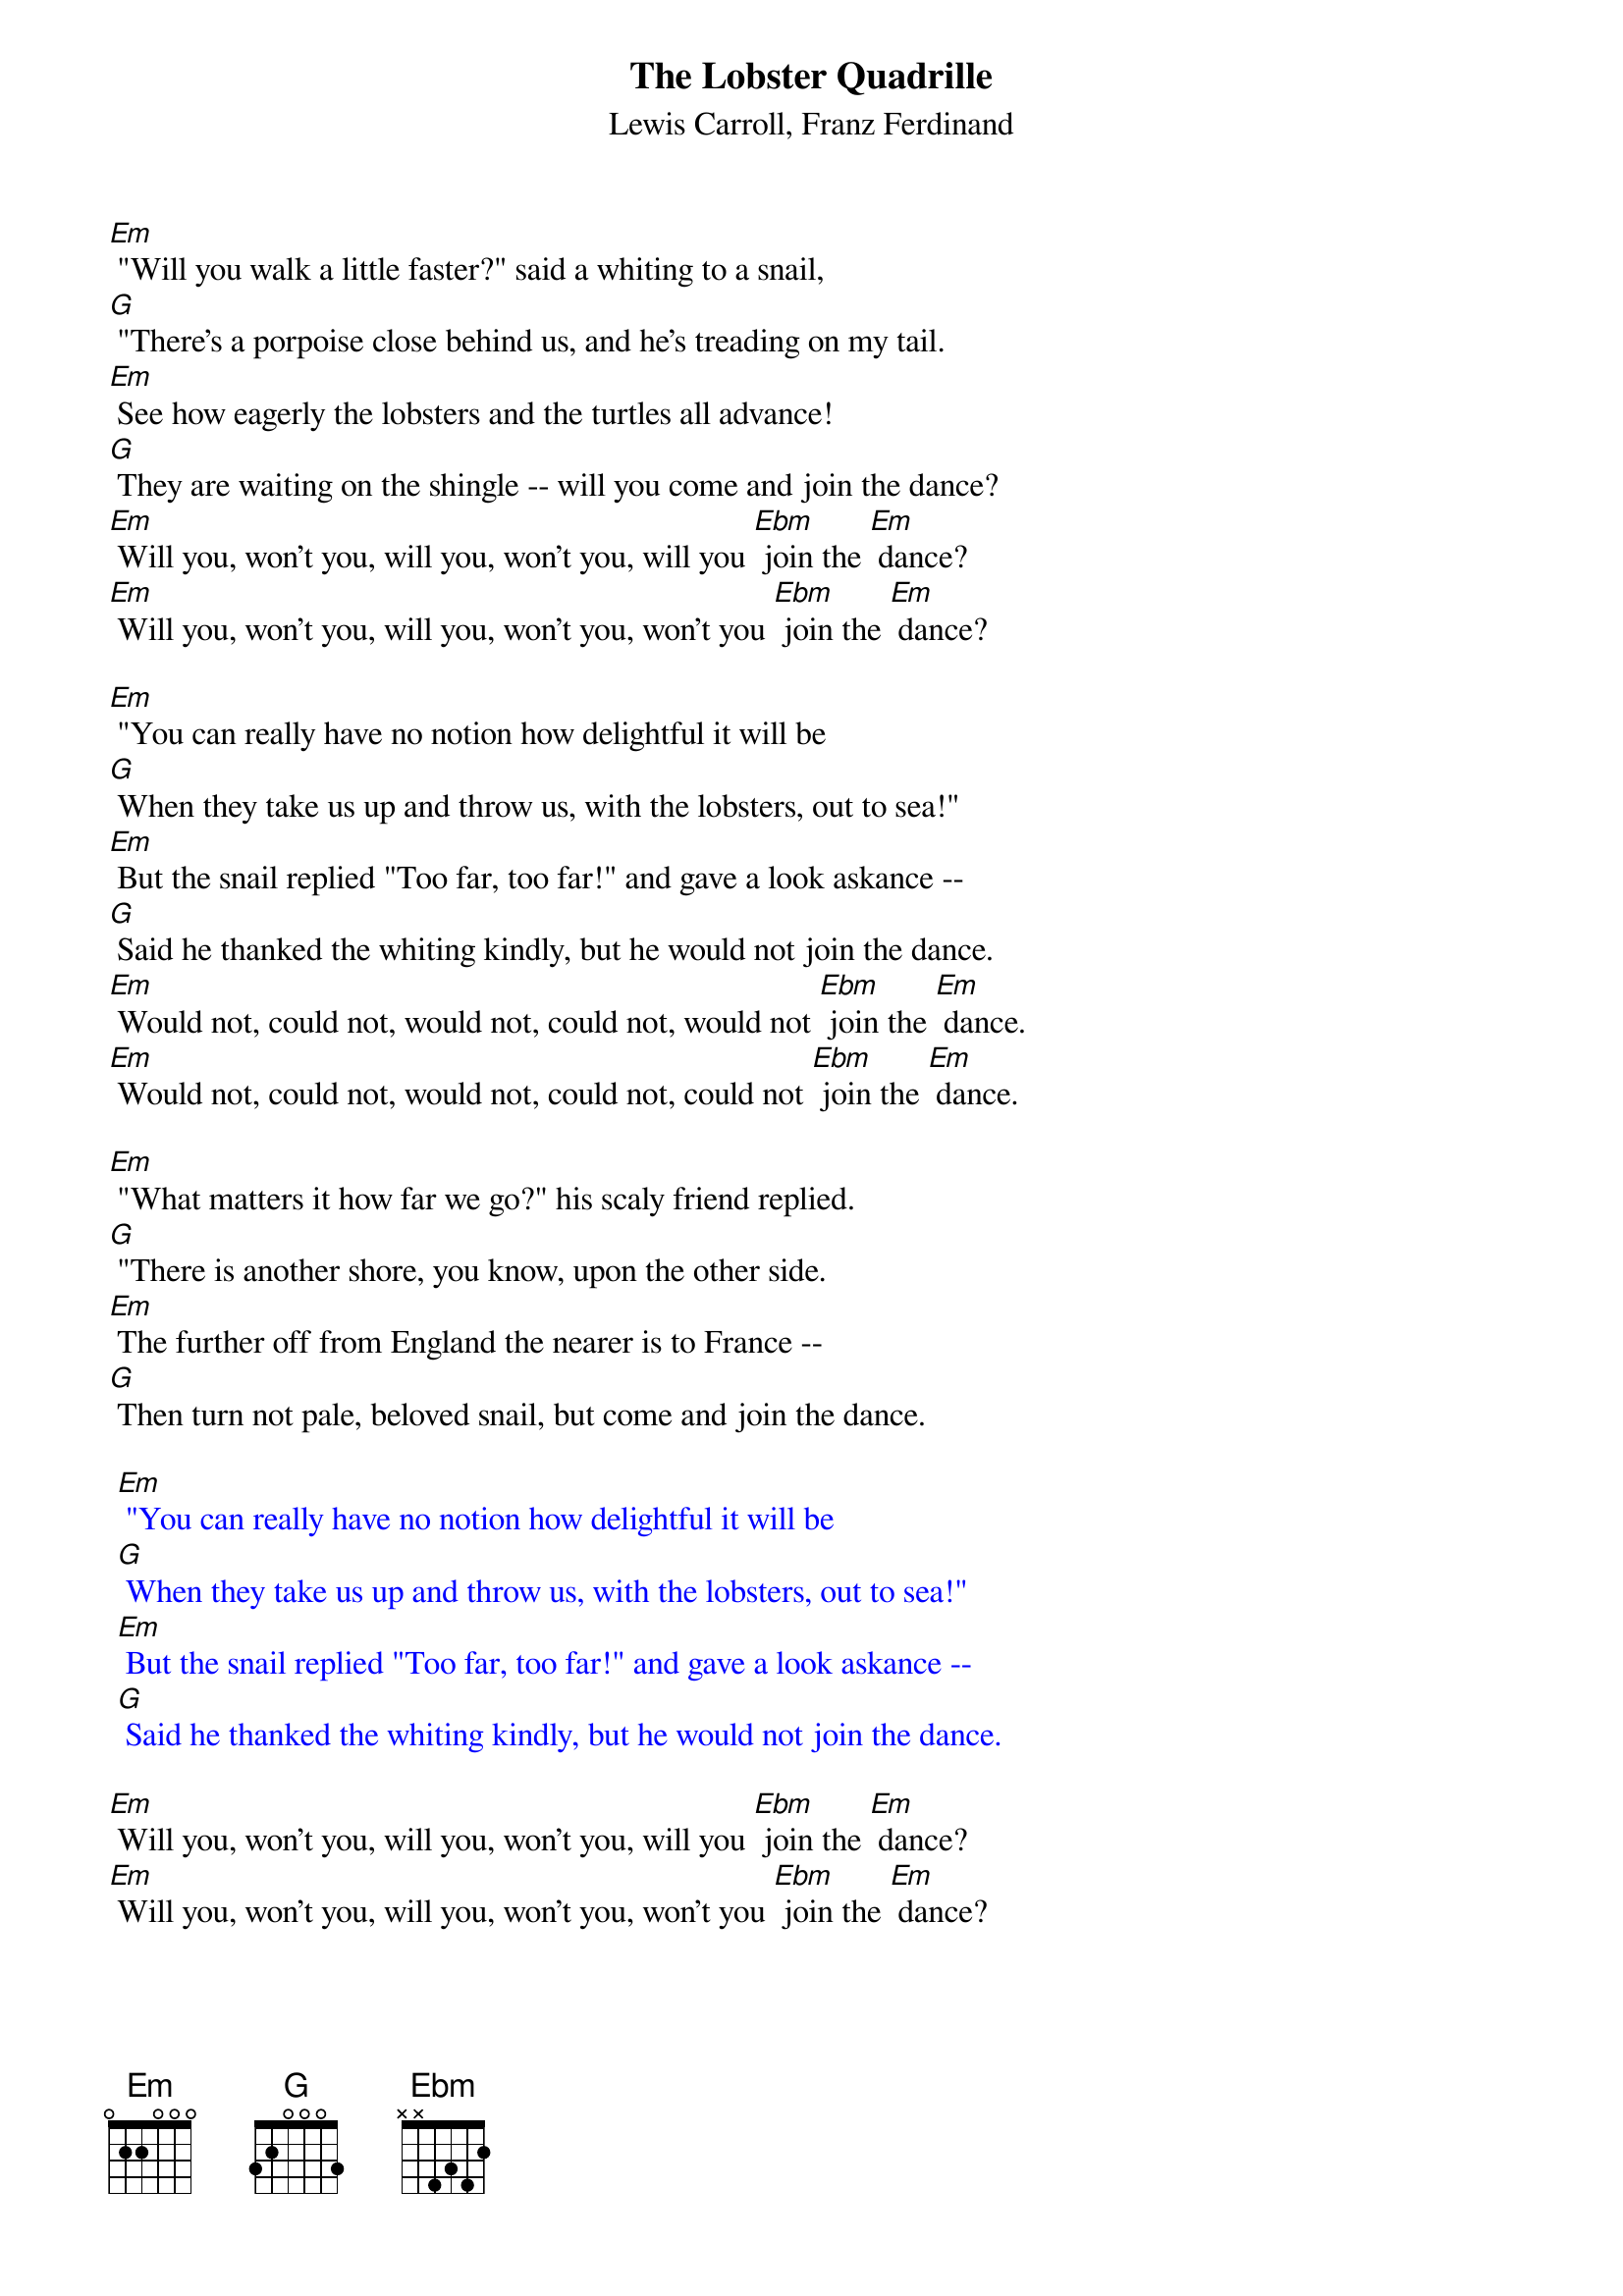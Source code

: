 {t: The Lobster Quadrille}
{st: Lewis Carroll, Franz Ferdinand}

[Em] "Will you walk a little faster?" said a whiting to a snail,
[G] "There's a porpoise close behind us, and he's treading on my tail.
[Em] See how eagerly the lobsters and the turtles all advance!
[G] They are waiting on the shingle -- will you come and join the dance?
[Em] Will you, won't you, will you, won't you, will you [Ebm] join the [Em] dance?
[Em] Will you, won't you, will you, won't you, won't you [Ebm] join the [Em] dance?

[Em] "You can really have no notion how delightful it will be
[G] When they take us up and throw us, with the lobsters, out to sea!"
[Em] But the snail replied "Too far, too far!" and gave a look askance --
[G] Said he thanked the whiting kindly, but he would not join the dance.
[Em] Would not, could not, would not, could not, would not [Ebm] join the [Em] dance.
[Em] Would not, could not, would not, could not, could not [Ebm] join the [Em] dance.

[Em] "What matters it how far we go?" his scaly friend replied.
[G] "There is another shore, you know, upon the other side.
[Em] The further off from England the nearer is to France --
[G] Then turn not pale, beloved snail, but come and join the dance.

{textcolour: blue}
 [Em] "You can really have no notion how delightful it will be
 [G] When they take us up and throw us, with the lobsters, out to sea!"
 [Em] But the snail replied "Too far, too far!" and gave a look askance --
 [G] Said he thanked the whiting kindly, but he would not join the dance.
{textcolour}

[Em] Will you, won't you, will you, won't you, will you [Ebm] join the [Em] dance?
[Em] Will you, won't you, will you, won't you, won't you [Ebm] join the [Em] dance?
